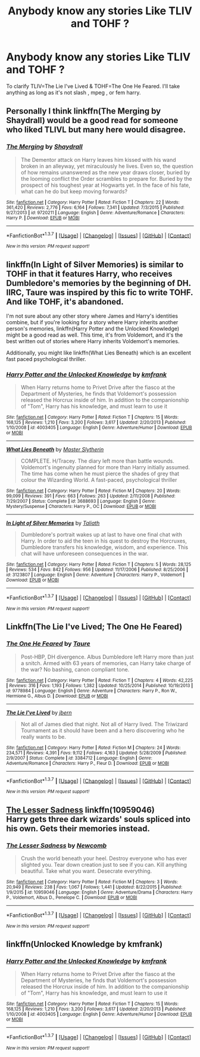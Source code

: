 #+TITLE: Anybody know any stories Like TLIV and TOHF ?

* Anybody know any stories Like TLIV and TOHF ?
:PROPERTIES:
:Author: IcedA
:Score: 4
:DateUnix: 1464170252.0
:DateShort: 2016-May-25
:FlairText: Request
:END:
To clarify TLIV=The Lie I've Lived & TOHF=The One He Feared. I'll take anything as long as it's not slash , mpeg , or fem harry.


** Personally I think linkffn(The Merging by Shaydrall) would be a good read for someone who liked TLIVL but many here would disagree.
:PROPERTIES:
:Author: Ch1pp
:Score: 2
:DateUnix: 1464204023.0
:DateShort: 2016-May-25
:END:

*** [[http://www.fanfiction.net/s/9720211/1/][*/The Merging/*]] by [[https://www.fanfiction.net/u/2102558/Shaydrall][/Shaydrall/]]

#+begin_quote
  The Dementor attack on Harry leaves him kissed with his wand broken in an alleyway, yet miraculously he lives. Even so, the question of how remains unanswered as the new year draws closer, buried by the looming conflict the Order scrambles to prepare for. Buried by the prospect of his toughest year at Hogwarts yet. In the face of his fate, what can he do but keep moving forwards?
#+end_quote

^{/Site/: [[http://www.fanfiction.net/][fanfiction.net]] *|* /Category/: Harry Potter *|* /Rated/: Fiction T *|* /Chapters/: 22 *|* /Words/: 361,420 *|* /Reviews/: 2,776 *|* /Favs/: 6,164 *|* /Follows/: 7,341 *|* /Updated/: 7/3/2015 *|* /Published/: 9/27/2013 *|* /id/: 9720211 *|* /Language/: English *|* /Genre/: Adventure/Romance *|* /Characters/: Harry P. *|* /Download/: [[http://www.p0ody-files.com/ff_to_ebook/ffn-bot/index.php?id=9720211&source=ff&filetype=epub][EPUB]] or [[http://www.p0ody-files.com/ff_to_ebook/ffn-bot/index.php?id=9720211&source=ff&filetype=mobi][MOBI]]}

--------------

*FanfictionBot*^{1.3.7} *|* [[[https://github.com/tusing/reddit-ffn-bot/wiki/Usage][Usage]]] | [[[https://github.com/tusing/reddit-ffn-bot/wiki/Changelog][Changelog]]] | [[[https://github.com/tusing/reddit-ffn-bot/issues/][Issues]]] | [[[https://github.com/tusing/reddit-ffn-bot/][GitHub]]] | [[[https://www.reddit.com/message/compose?to=tusing][Contact]]]

^{/New in this version: PM request support!/}
:PROPERTIES:
:Author: FanfictionBot
:Score: 1
:DateUnix: 1464204058.0
:DateShort: 2016-May-25
:END:


** linkffn(In Light of Silver Memories) is similar to TOHF in that it features Harry, who receives Dumbledore's memories by the beginning of DH. IIRC, Taure was inspired by this fic to write TOHF. And like TOHF, it's abandoned.

I'm not sure about any other story where James and Harry's identities combine, but if you're looking for a story where Harry inherits another person's memories, linkffn(Harry Potter and the Unlocked Knowledge) might be a good read as well. This time, it's from Voldemort, and it's the best written out of stories where Harry inherits Voldemort's memories.

Additionally, you might like linkffn(What Lies Beneath) which is an excellent fast paced psychological thriller.
:PROPERTIES:
:Author: M-Cheese
:Score: 1
:DateUnix: 1464201532.0
:DateShort: 2016-May-25
:END:

*** [[http://www.fanfiction.net/s/4003405/1/][*/Harry Potter and the Unlocked Knowledge/*]] by [[https://www.fanfiction.net/u/1351530/kmfrank][/kmfrank/]]

#+begin_quote
  When Harry returns home to Privet Drive after the fiasco at the Department of Mysteries, he finds that Voldemort's possession released the Horcrux inside of him. In addition to the companionship of "Tom", Harry has his knowledge, and must learn to use it
#+end_quote

^{/Site/: [[http://www.fanfiction.net/][fanfiction.net]] *|* /Category/: Harry Potter *|* /Rated/: Fiction T *|* /Chapters/: 15 *|* /Words/: 168,125 *|* /Reviews/: 1,210 *|* /Favs/: 3,200 *|* /Follows/: 3,617 *|* /Updated/: 2/20/2013 *|* /Published/: 1/10/2008 *|* /id/: 4003405 *|* /Language/: English *|* /Genre/: Adventure/Humor *|* /Download/: [[http://www.p0ody-files.com/ff_to_ebook/ffn-bot/index.php?id=4003405&source=ff&filetype=epub][EPUB]] or [[http://www.p0ody-files.com/ff_to_ebook/ffn-bot/index.php?id=4003405&source=ff&filetype=mobi][MOBI]]}

--------------

[[http://www.fanfiction.net/s/3688693/1/][*/What Lies Beneath/*]] by [[https://www.fanfiction.net/u/471812/Master-Slytherin][/Master Slytherin/]]

#+begin_quote
  COMPLETE. H/Tracey. The diary left more than battle wounds. Voldemort's ingenuity planned for more than Harry initially assumed. The time has come when he must pierce the shades of grey that colour the Wizarding World. A fast-paced, psychological thriller
#+end_quote

^{/Site/: [[http://www.fanfiction.net/][fanfiction.net]] *|* /Category/: Harry Potter *|* /Rated/: Fiction M *|* /Chapters/: 20 *|* /Words/: 99,099 *|* /Reviews/: 391 *|* /Favs/: 663 *|* /Follows/: 263 *|* /Updated/: 2/11/2008 *|* /Published/: 7/29/2007 *|* /Status/: Complete *|* /id/: 3688693 *|* /Language/: English *|* /Genre/: Mystery/Suspense *|* /Characters/: Harry P., OC *|* /Download/: [[http://www.p0ody-files.com/ff_to_ebook/ffn-bot/index.php?id=3688693&source=ff&filetype=epub][EPUB]] or [[http://www.p0ody-files.com/ff_to_ebook/ffn-bot/index.php?id=3688693&source=ff&filetype=mobi][MOBI]]}

--------------

[[http://www.fanfiction.net/s/3123807/1/][*/In Light of Silver Memories/*]] by [[https://www.fanfiction.net/u/471746/Taliath][/Taliath/]]

#+begin_quote
  Dumbledore's portrait wakes up at last to have one final chat with Harry. In order to aid the teen in his quest to destroy the Horcruxes, Dumbledore transfers his knowledge, wisdom, and experience. This chat will have unforeseen consequences in the war.
#+end_quote

^{/Site/: [[http://www.fanfiction.net/][fanfiction.net]] *|* /Category/: Harry Potter *|* /Rated/: Fiction T *|* /Chapters/: 5 *|* /Words/: 28,125 *|* /Reviews/: 534 *|* /Favs/: 842 *|* /Follows/: 956 *|* /Updated/: 11/17/2006 *|* /Published/: 8/25/2006 *|* /id/: 3123807 *|* /Language/: English *|* /Genre/: Adventure *|* /Characters/: Harry P., Voldemort *|* /Download/: [[http://www.p0ody-files.com/ff_to_ebook/ffn-bot/index.php?id=3123807&source=ff&filetype=epub][EPUB]] or [[http://www.p0ody-files.com/ff_to_ebook/ffn-bot/index.php?id=3123807&source=ff&filetype=mobi][MOBI]]}

--------------

*FanfictionBot*^{1.3.7} *|* [[[https://github.com/tusing/reddit-ffn-bot/wiki/Usage][Usage]]] | [[[https://github.com/tusing/reddit-ffn-bot/wiki/Changelog][Changelog]]] | [[[https://github.com/tusing/reddit-ffn-bot/issues/][Issues]]] | [[[https://github.com/tusing/reddit-ffn-bot/][GitHub]]] | [[[https://www.reddit.com/message/compose?to=tusing][Contact]]]

^{/New in this version: PM request support!/}
:PROPERTIES:
:Author: FanfictionBot
:Score: 1
:DateUnix: 1464201585.0
:DateShort: 2016-May-25
:END:


** Linkffn(The Lie I've Lived; The One He Feared)
:PROPERTIES:
:Author: Ch1pp
:Score: 1
:DateUnix: 1464203788.0
:DateShort: 2016-May-25
:END:

*** [[http://www.fanfiction.net/s/9778984/1/][*/The One He Feared/*]] by [[https://www.fanfiction.net/u/883762/Taure][/Taure/]]

#+begin_quote
  Post-HBP, DH divergence. Albus Dumbledore left Harry more than just a snitch. Armed with 63 years of memories, can Harry take charge of the war? No bashing, canon compliant tone.
#+end_quote

^{/Site/: [[http://www.fanfiction.net/][fanfiction.net]] *|* /Category/: Harry Potter *|* /Rated/: Fiction T *|* /Chapters/: 4 *|* /Words/: 42,225 *|* /Reviews/: 316 *|* /Favs/: 1,193 *|* /Follows/: 1,382 *|* /Updated/: 10/25/2014 *|* /Published/: 10/19/2013 *|* /id/: 9778984 *|* /Language/: English *|* /Genre/: Adventure *|* /Characters/: Harry P., Ron W., Hermione G., Albus D. *|* /Download/: [[http://www.p0ody-files.com/ff_to_ebook/ffn-bot/index.php?id=9778984&source=ff&filetype=epub][EPUB]] or [[http://www.p0ody-files.com/ff_to_ebook/ffn-bot/index.php?id=9778984&source=ff&filetype=mobi][MOBI]]}

--------------

[[http://www.fanfiction.net/s/3384712/1/][*/The Lie I've Lived/*]] by [[https://www.fanfiction.net/u/940359/jbern][/jbern/]]

#+begin_quote
  Not all of James died that night. Not all of Harry lived. The Triwizard Tournament as it should have been and a hero discovering who he really wants to be.
#+end_quote

^{/Site/: [[http://www.fanfiction.net/][fanfiction.net]] *|* /Category/: Harry Potter *|* /Rated/: Fiction M *|* /Chapters/: 24 *|* /Words/: 234,571 *|* /Reviews/: 4,391 *|* /Favs/: 9,112 *|* /Follows/: 4,163 *|* /Updated/: 5/28/2009 *|* /Published/: 2/9/2007 *|* /Status/: Complete *|* /id/: 3384712 *|* /Language/: English *|* /Genre/: Adventure/Romance *|* /Characters/: Harry P., Fleur D. *|* /Download/: [[http://www.p0ody-files.com/ff_to_ebook/ffn-bot/index.php?id=3384712&source=ff&filetype=epub][EPUB]] or [[http://www.p0ody-files.com/ff_to_ebook/ffn-bot/index.php?id=3384712&source=ff&filetype=mobi][MOBI]]}

--------------

*FanfictionBot*^{1.3.7} *|* [[[https://github.com/tusing/reddit-ffn-bot/wiki/Usage][Usage]]] | [[[https://github.com/tusing/reddit-ffn-bot/wiki/Changelog][Changelog]]] | [[[https://github.com/tusing/reddit-ffn-bot/issues/][Issues]]] | [[[https://github.com/tusing/reddit-ffn-bot/][GitHub]]] | [[[https://www.reddit.com/message/compose?to=tusing][Contact]]]

^{/New in this version: PM request support!/}
:PROPERTIES:
:Author: FanfictionBot
:Score: 1
:DateUnix: 1464203827.0
:DateShort: 2016-May-25
:END:


** [[https://www.fanfiction.net/s/10959046/1/The-Lesser-Sadness][The Lesser Sadness]] linkffn(10959046)\\
Harry gets three dark wizards' souls spliced into his own. Gets their memories instead.
:PROPERTIES:
:Author: Raishuu
:Score: 1
:DateUnix: 1464291528.0
:DateShort: 2016-May-27
:END:

*** [[http://www.fanfiction.net/s/10959046/1/][*/The Lesser Sadness/*]] by [[https://www.fanfiction.net/u/4727972/Newcomb][/Newcomb/]]

#+begin_quote
  Crush the world beneath your heel. Destroy everyone who has ever slighted you. Tear down creation just to see if you can. Kill anything beautiful. Take what you want. Desecrate everything.
#+end_quote

^{/Site/: [[http://www.fanfiction.net/][fanfiction.net]] *|* /Category/: Harry Potter *|* /Rated/: Fiction M *|* /Chapters/: 3 *|* /Words/: 20,949 *|* /Reviews/: 238 *|* /Favs/: 1,067 *|* /Follows/: 1,441 *|* /Updated/: 8/22/2015 *|* /Published/: 1/9/2015 *|* /id/: 10959046 *|* /Language/: English *|* /Genre/: Adventure/Drama *|* /Characters/: Harry P., Voldemort, Albus D., Penelope C. *|* /Download/: [[http://www.p0ody-files.com/ff_to_ebook/ffn-bot/index.php?id=10959046&source=ff&filetype=epub][EPUB]] or [[http://www.p0ody-files.com/ff_to_ebook/ffn-bot/index.php?id=10959046&source=ff&filetype=mobi][MOBI]]}

--------------

*FanfictionBot*^{1.3.7} *|* [[[https://github.com/tusing/reddit-ffn-bot/wiki/Usage][Usage]]] | [[[https://github.com/tusing/reddit-ffn-bot/wiki/Changelog][Changelog]]] | [[[https://github.com/tusing/reddit-ffn-bot/issues/][Issues]]] | [[[https://github.com/tusing/reddit-ffn-bot/][GitHub]]] | [[[https://www.reddit.com/message/compose?to=tusing][Contact]]]

^{/New in this version: PM request support!/}
:PROPERTIES:
:Author: FanfictionBot
:Score: 1
:DateUnix: 1464291540.0
:DateShort: 2016-May-27
:END:


** linkffn(Unlocked Knowledge by kmfrank)
:PROPERTIES:
:Author: Taure
:Score: 1
:DateUnix: 1464384046.0
:DateShort: 2016-May-28
:END:

*** [[http://www.fanfiction.net/s/4003405/1/][*/Harry Potter and the Unlocked Knowledge/*]] by [[https://www.fanfiction.net/u/1351530/kmfrank][/kmfrank/]]

#+begin_quote
  When Harry returns home to Privet Drive after the fiasco at the Department of Mysteries, he finds that Voldemort's possession released the Horcrux inside of him. In addition to the companionship of "Tom", Harry has his knowledge, and must learn to use it
#+end_quote

^{/Site/: [[http://www.fanfiction.net/][fanfiction.net]] *|* /Category/: Harry Potter *|* /Rated/: Fiction T *|* /Chapters/: 15 *|* /Words/: 168,125 *|* /Reviews/: 1,210 *|* /Favs/: 3,200 *|* /Follows/: 3,617 *|* /Updated/: 2/20/2013 *|* /Published/: 1/10/2008 *|* /id/: 4003405 *|* /Language/: English *|* /Genre/: Adventure/Humor *|* /Download/: [[http://www.p0ody-files.com/ff_to_ebook/ffn-bot/index.php?id=4003405&source=ff&filetype=epub][EPUB]] or [[http://www.p0ody-files.com/ff_to_ebook/ffn-bot/index.php?id=4003405&source=ff&filetype=mobi][MOBI]]}

--------------

*FanfictionBot*^{1.3.7} *|* [[[https://github.com/tusing/reddit-ffn-bot/wiki/Usage][Usage]]] | [[[https://github.com/tusing/reddit-ffn-bot/wiki/Changelog][Changelog]]] | [[[https://github.com/tusing/reddit-ffn-bot/issues/][Issues]]] | [[[https://github.com/tusing/reddit-ffn-bot/][GitHub]]] | [[[https://www.reddit.com/message/compose?to=tusing][Contact]]]

^{/New in this version: PM request support!/}
:PROPERTIES:
:Author: FanfictionBot
:Score: 1
:DateUnix: 1464384080.0
:DateShort: 2016-May-28
:END:
